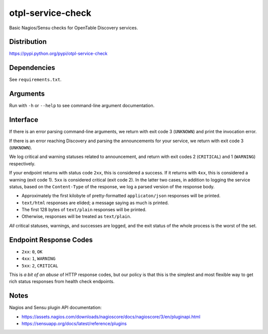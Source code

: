 otpl-service-check
==================
Basic Nagios/Sensu checks for OpenTable Discovery services.

Distribution
------------
`<https://pypi.python.org/pypi/otpl-service-check>`_

Dependencies
------------
See ``requirements.txt``.

Arguments
---------
Run with ``-h`` or ``--help`` to see command-line argument
documentation.

Interface
---------
If there is an error parsing command-line arguments, we return with exit
code 3 (``UNKNOWN``) and print the invocation error.

If there is an error reaching Discovery and parsing the announcements
for your service, we return with exit code 3 (``UNKNOWN``).

We log critical and warning statuses related to announcement, and return
with exit codes 2 (``CRITICAL``) and 1 (``WARNING``)
respectively.

If your endpoint returns with status code ``2xx``, this is
considered a success.  If it returns with ``4xx``, this is
considered a warning (exit code 1).  ``5xx`` is considered critical
(exit code 2).  In the latter two cases, in addition to logging the
service status, based on the ``Content-Type`` of the response, we log a
parsed version of the response body.

- Approximately the first kilobyte of pretty-formatted ``applicaton/json`` responses will be printed.
- ``text/html`` responses are elided; a message saying as much is printed.
- The first 128 bytes of ``text/plain`` responses will be printed.
- Otherwise, responses will be treated as ``text/plain``.

*All* critical statuses, warnings, and successes are logged, and the
exit status of the whole process is the worst of the set.

Endpoint Response Codes
-----------------------
* ``2xx``: ``0``, ``OK``
* ``4xx``: ``1``, ``WARNING``
* ``5xx``: ``2``, ``CRITICAL``

This is *a bit of an abuse* of HTTP response codes, but our policy is
that this is the simplest and most flexible way to get rich status
responses from health check endpoints.

Notes
-----
Nagios and Sensu plugin API documentation:

* `<https://assets.nagios.com/downloads/nagioscore/docs/nagioscore/3/en/pluginapi.html>`_
* `<https://sensuapp.org/docs/latest/reference/plugins>`_
